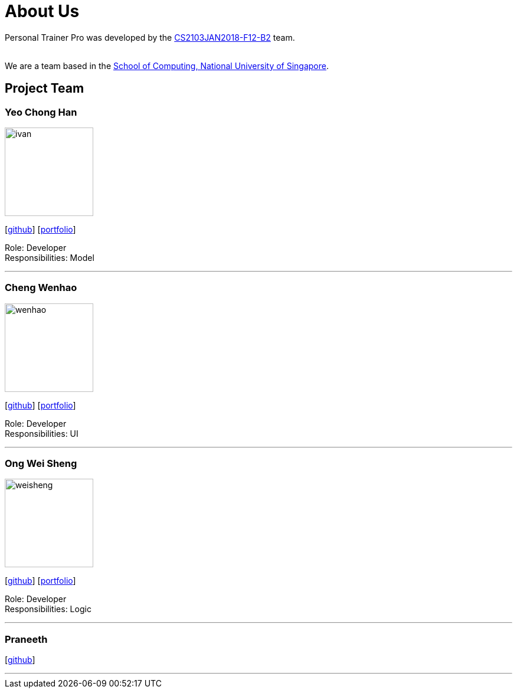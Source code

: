 = About Us
:relfileprefix: team/
:imagesDir: images
:stylesDir: stylesheets

Personal Trainer Pro was developed by the
https://github.com/orgs/CS2103JAN2018-F12-B2/people[CS2103JAN2018-F12-B2] team. +

{empty} +
We are a team based in the http://www.comp.nus.edu.sg[School of Computing, National University of Singapore].

== Project Team

=== Yeo Chong Han
image::ivan.jpg[width="150", align="left"]
{empty}[https://github.com/hypertun[github]]
{empty}[https://github.com/CS2103JAN2018-F12-B2/main/blob/master/docs/team/Yeo%20Chong%20Han.html[portfolio]]

Role: Developer +
Responsibilities: Model

'''

=== Cheng Wenhao
image::wenhao.jpg[width="150", align="left"]
{empty}[http://github.com/wenhao53y[github]]
{empty}[https://github.com/CS2103JAN2018-F12-B2/main/blob/master/docs/team/Cheng%20Wenhao.html[portfolio]]

Role: Developer +
Responsibilities: UI

'''

=== Ong Wei Sheng
image::weisheng.jpg[width="150", align="left"]
{empty}[http://github.com/wayneong95[github]]
{empty}[https://github.com/CS2103JAN2018-F12-B2/main/blob/master/docs/team/Ong%20Wei%20Sheng.html[portfolio]]

Role: Developer +
Responsibilities: Logic

'''

=== Praneeth
{empty}[http://github.com/ppalla0325[github]]


'''

